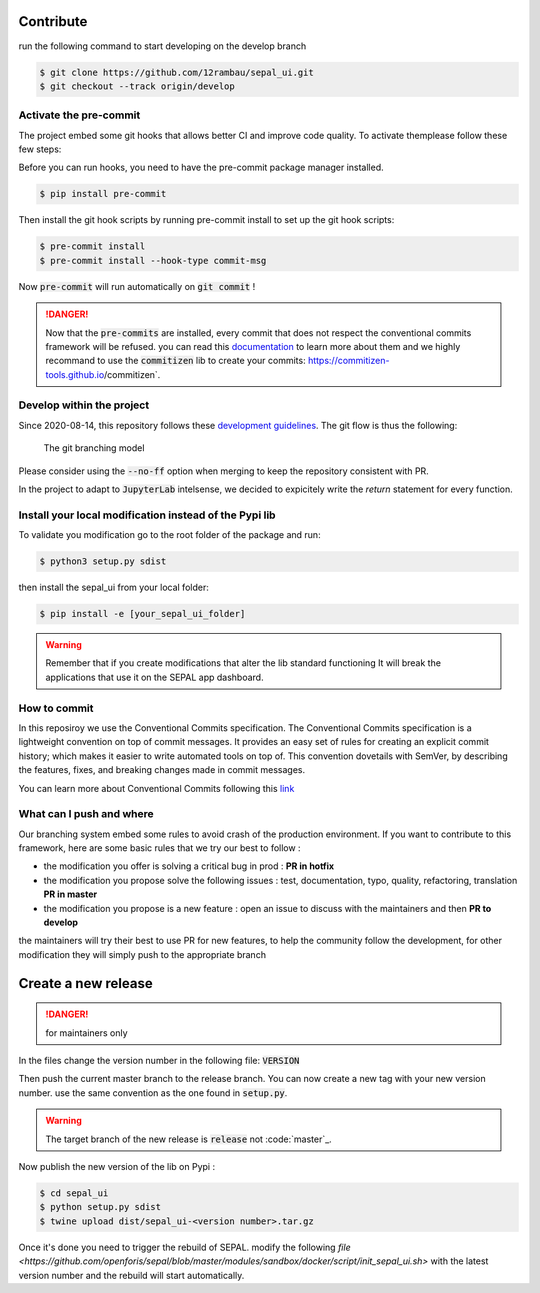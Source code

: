 Contribute
----------

run the following command to start developing on the develop branch 

.. code-block:: console

    $ git clone https://github.com/12rambau/sepal_ui.git
    $ git checkout --track origin/develop
    
Activate the pre-commit
=======================

The project embed some git hooks that allows better CI and improve code quality. To activate themplease follow these few steps: 

Before you can run hooks, you need to have the pre-commit package manager installed.

.. code-block:: console

    $ pip install pre-commit
    
Then install the git hook scripts by running pre-commit install to set up the git hook scripts:

.. code-block:: console

    $ pre-commit install
    $ pre-commit install --hook-type commit-msg
    
Now :code:`pre-commit` will run automatically on :code:`git commit` !

.. danger:: 

    Now that the :code:`pre-commits` are installed, every commit that does not respect the conventional commits framework will be refused. 
    you can read this `documentation <https://www.conventionalcommits.org/en/v1.0.0/>`_ to learn more about them and we highly recommand to use the :code:`commitizen` lib to create your commits: https://commitizen-tools.github.io/commitizen`.

Develop within the project
==========================

Since 2020-08-14, this repository follows these `development guidelines <https://nvie.com/posts/a-successful-git-branching-model/>`_. The git flow is thus the following:

.. figure:: https://nvie.com/img/git-model@2x.png
    :alt: the Git branching model 
    :width: 70%
    
    The git branching model

Please consider using the :code:`--no-ff` option when merging to keep the repository consistent with PR. 

In the project to adapt to :code:`JupyterLab` intelsense, we decided to expicitely write the `return` statement for every function.

Install  your local modification instead of the Pypi lib 
========================================================

To validate you modification go to the root folder of the package and run:

.. code-block:: console

    $ python3 setup.py sdist


then install the sepal_ui from your local folder:

.. code-block:: console

    $ pip install -e [your_sepal_ui_folder]

.. warning::

    Remember that if you create modifications that alter the lib standard functioning It will break the applications that use it on the SEPAL app dashboard. 
    
How to commit
=============

In this reposiroy we use the Conventional Commits specification.
The Conventional Commits specification is a lightweight convention on top of commit messages. It provides an easy set of rules for creating an explicit commit history; which makes it easier to write automated tools on top of. This convention dovetails with SemVer, by describing the features, fixes, and breaking changes made in commit messages.

You can learn more about Conventional Commits following this `link <https://www.conventionalcommits.org/en/v1.0.0/>`_

What can I push and where
=========================

Our branching system embed some rules to avoid crash of the production environment. If you want to contribute to this framework, here are some basic rules that we try our best to follow :

-   the modification you offer is solving a critical bug in prod : **PR in hotfix**
-   the modification you propose solve the following issues : test, documentation, typo, quality, refactoring, translation **PR in master**
-   the modification you propose is a new feature : open an issue to discuss with the maintainers and then **PR to develop**

the maintainers will try their best to use PR for new features, to help the community follow the development, for other modification they will simply push to the appropriate branch

Create a new release
--------------------

.. danger:: 

    for maintainers only 
    
In the files change the version number in the following file: :code:`VERSION`

Then push the current master branch to the release branch. You can now create a new tag with your new version number. use the same convention as the one found in :code:`setup.py`.

.. warning::

    The target branch of the new release is :code:`release` not :code:`master`_. 
    
Now publish the new version of the lib on Pypi : 

.. code-block:: console

    $ cd sepal_ui
    $ python setup.py sdist
    $ twine upload dist/sepal_ui-<version number>.tar.gz
    
Once it's done you need to trigger the rebuild of SEPAL. modify the following `file <https://github.com/openforis/sepal/blob/master/modules/sandbox/docker/script/init_sepal_ui.sh>` with the latest version number and the rebuild will start automatically. 
